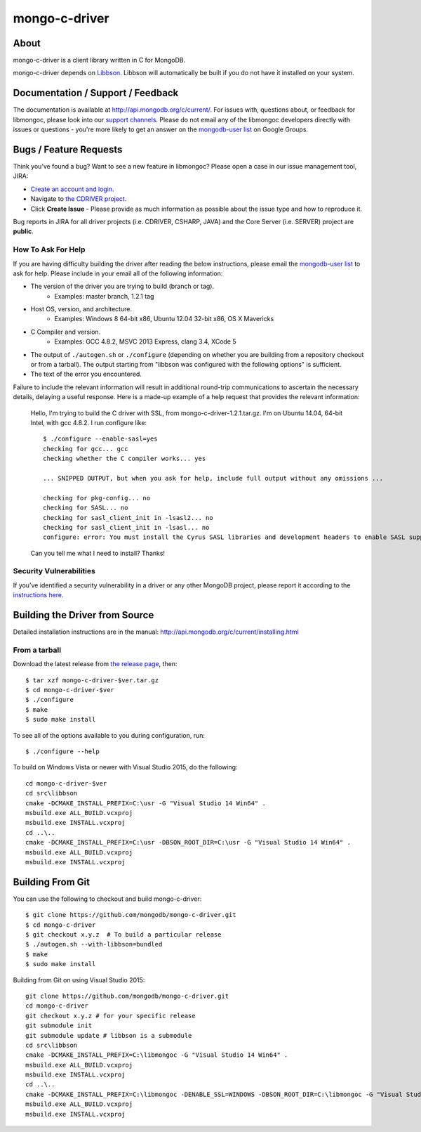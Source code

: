 ==============
mongo-c-driver
==============

About
=====

mongo-c-driver is a client library written in C for MongoDB.

mongo-c-driver depends on `Libbson <https://github.com/mongodb/libbson>`_.
Libbson will automatically be built if you do not have it installed on your system.

Documentation / Support / Feedback
==================================

The documentation is available at http://api.mongodb.org/c/current/.
For issues with, questions about, or feedback for libmongoc, please look into
our `support channels <http://www.mongodb.org/about/support>`_. Please
do not email any of the libmongoc developers directly with issues or
questions - you're more likely to get an answer on the `mongodb-user list`_
on Google Groups.

Bugs / Feature Requests
=======================

Think you’ve found a bug? Want to see a new feature in libmongoc? Please open a
case in our issue management tool, JIRA:

- `Create an account and login <https://jira.mongodb.org>`_.
- Navigate to `the CDRIVER project <https://jira.mongodb.org/browse/CDRIVER>`_.
- Click **Create Issue** - Please provide as much information as possible about the issue type and how to reproduce it.

Bug reports in JIRA for all driver projects (i.e. CDRIVER, CSHARP, JAVA) and the
Core Server (i.e. SERVER) project are **public**.

How To Ask For Help
-------------------

If you are having difficulty building the driver after reading the below instructions, please email
the `mongodb-user list`_ to ask for help. Please include in your email all of the following
information:

- The version of the driver you are trying to build (branch or tag).
    - Examples: master branch, 1.2.1 tag
- Host OS, version, and architecture.
    - Examples: Windows 8 64-bit x86, Ubuntu 12.04 32-bit x86, OS X Mavericks
- C Compiler and version.
    - Examples: GCC 4.8.2, MSVC 2013 Express, clang 3.4, XCode 5
- The output of ``./autogen.sh`` or ``./configure`` (depending on whether you are building from a
  repository checkout or from a tarball). The output starting from "libbson was configured with
  the following options" is sufficient.
- The text of the error you encountered.

Failure to include the relevant information will result in additional round-trip
communications to ascertain the necessary details, delaying a useful response.
Here is a made-up example of a help request that provides the relevant
information:

  Hello, I'm trying to build the C driver with SSL, from mongo-c-driver-1.2.1.tar.gz. I'm on Ubuntu
  14.04, 64-bit Intel, with gcc 4.8.2. I run configure like::

    $ ./configure --enable-sasl=yes
    checking for gcc... gcc
    checking whether the C compiler works... yes

    ... SNIPPED OUTPUT, but when you ask for help, include full output without any omissions ...

    checking for pkg-config... no
    checking for SASL... no
    checking for sasl_client_init in -lsasl2... no
    checking for sasl_client_init in -lsasl... no
    configure: error: You must install the Cyrus SASL libraries and development headers to enable SASL support.

  Can you tell me what I need to install? Thanks!

.. _mongodb-user list: http://groups.google.com/group/mongodb-user

Security Vulnerabilities
------------------------

If you’ve identified a security vulnerability in a driver or any other
MongoDB project, please report it according to the `instructions here
<http://docs.mongodb.org/manual/tutorial/create-a-vulnerability-report>`_.


Building the Driver from Source
===============================

Detailed installation instructions are in the manual:
http://api.mongodb.org/c/current/installing.html

From a tarball
--------------

Download the latest release from `the release page <https://github.com/mongodb/mongo-c-driver/releases>`_, then::

  $ tar xzf mongo-c-driver-$ver.tar.gz
  $ cd mongo-c-driver-$ver
  $ ./configure
  $ make
  $ sudo make install

To see all of the options available to you during configuration, run::

  $ ./configure --help

To build on Windows Vista or newer with Visual Studio 2015, do the following::

  cd mongo-c-driver-$ver
  cd src\libbson
  cmake -DCMAKE_INSTALL_PREFIX=C:\usr -G "Visual Studio 14 Win64" .
  msbuild.exe ALL_BUILD.vcxproj
  msbuild.exe INSTALL.vcxproj
  cd ..\..
  cmake -DCMAKE_INSTALL_PREFIX=C:\usr -DBSON_ROOT_DIR=C:\usr -G "Visual Studio 14 Win64" .
  msbuild.exe ALL_BUILD.vcxproj
  msbuild.exe INSTALL.vcxproj

Building From Git
=================

You can use the following to checkout and build mongo-c-driver::

  $ git clone https://github.com/mongodb/mongo-c-driver.git
  $ cd mongo-c-driver
  $ git checkout x.y.z  # To build a particular release
  $ ./autogen.sh --with-libbson=bundled
  $ make
  $ sudo make install

Building from Git on using Visual Studio 2015::

  git clone https://github.com/mongodb/mongo-c-driver.git
  cd mongo-c-driver
  git checkout x.y.z # for your specific release
  git submodule init
  git submodule update # libbson is a submodule
  cd src\libbson
  cmake -DCMAKE_INSTALL_PREFIX=C:\libmongoc -G "Visual Studio 14 Win64" .
  msbuild.exe ALL_BUILD.vcxproj
  msbuild.exe INSTALL.vcxproj
  cd ..\..
  cmake -DCMAKE_INSTALL_PREFIX=C:\libmongoc -DENABLE_SSL=WINDOWS -DBSON_ROOT_DIR=C:\libmongoc -G "Visual Studio 14 Win64" .
  msbuild.exe ALL_BUILD.vcxproj
  msbuild.exe INSTALL.vcxproj
